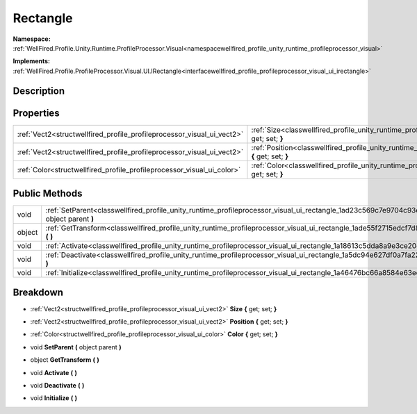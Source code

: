 .. _classwellfired_profile_unity_runtime_profileprocessor_visual_ui_rectangle:

Rectangle
==========

**Namespace:** :ref:`WellFired.Profile.Unity.Runtime.ProfileProcessor.Visual<namespacewellfired_profile_unity_runtime_profileprocessor_visual>`

**Implements:** :ref:`WellFired.Profile.ProfileProcessor.Visual.UI.IRectangle<interfacewellfired_profile_profileprocessor_visual_ui_irectangle>`


Description
------------



Properties
-----------

+-------------------------------------------------------------------------+------------------------------------------------------------------------------------------------------------------------------------------------------+
|:ref:`Vect2<structwellfired_profile_profileprocessor_visual_ui_vect2>`   |:ref:`Size<classwellfired_profile_unity_runtime_profileprocessor_visual_ui_rectangle_1af7731957cba71bf59601788c2d1b8009>` **{** get; set; **}**       |
+-------------------------------------------------------------------------+------------------------------------------------------------------------------------------------------------------------------------------------------+
|:ref:`Vect2<structwellfired_profile_profileprocessor_visual_ui_vect2>`   |:ref:`Position<classwellfired_profile_unity_runtime_profileprocessor_visual_ui_rectangle_1afa59d3be899dfcdf545378c8adb126ad>` **{** get; set; **}**   |
+-------------------------------------------------------------------------+------------------------------------------------------------------------------------------------------------------------------------------------------+
|:ref:`Color<structwellfired_profile_profileprocessor_visual_ui_color>`   |:ref:`Color<classwellfired_profile_unity_runtime_profileprocessor_visual_ui_rectangle_1a611d4b1f60370d212c263ab358e5c138>` **{** get; set; **}**      |
+-------------------------------------------------------------------------+------------------------------------------------------------------------------------------------------------------------------------------------------+

Public Methods
---------------

+-------------+-----------------------------------------------------------------------------------------------------------------------------------------------------------+
|void         |:ref:`SetParent<classwellfired_profile_unity_runtime_profileprocessor_visual_ui_rectangle_1ad23c569c7e9704c93e868e361a9af3ba>` **(** object parent **)**   |
+-------------+-----------------------------------------------------------------------------------------------------------------------------------------------------------+
|object       |:ref:`GetTransform<classwellfired_profile_unity_runtime_profileprocessor_visual_ui_rectangle_1ade55f2715edcf7d86d83072ed75e16bc>` **(**  **)**             |
+-------------+-----------------------------------------------------------------------------------------------------------------------------------------------------------+
|void         |:ref:`Activate<classwellfired_profile_unity_runtime_profileprocessor_visual_ui_rectangle_1a18613c5dda8a9e3ce20d8a3d09d5b1bd>` **(**  **)**                 |
+-------------+-----------------------------------------------------------------------------------------------------------------------------------------------------------+
|void         |:ref:`Deactivate<classwellfired_profile_unity_runtime_profileprocessor_visual_ui_rectangle_1a5dc94e627df0a7fa223169cdf20b5d9e>` **(**  **)**               |
+-------------+-----------------------------------------------------------------------------------------------------------------------------------------------------------+
|void         |:ref:`Initialize<classwellfired_profile_unity_runtime_profileprocessor_visual_ui_rectangle_1a46476bc66a8584e63ee62f830b332e84>` **(**  **)**               |
+-------------+-----------------------------------------------------------------------------------------------------------------------------------------------------------+

Breakdown
----------

.. _classwellfired_profile_unity_runtime_profileprocessor_visual_ui_rectangle_1af7731957cba71bf59601788c2d1b8009:

- :ref:`Vect2<structwellfired_profile_profileprocessor_visual_ui_vect2>` **Size** **{** get; set; **}**

.. _classwellfired_profile_unity_runtime_profileprocessor_visual_ui_rectangle_1afa59d3be899dfcdf545378c8adb126ad:

- :ref:`Vect2<structwellfired_profile_profileprocessor_visual_ui_vect2>` **Position** **{** get; set; **}**

.. _classwellfired_profile_unity_runtime_profileprocessor_visual_ui_rectangle_1a611d4b1f60370d212c263ab358e5c138:

- :ref:`Color<structwellfired_profile_profileprocessor_visual_ui_color>` **Color** **{** get; set; **}**

.. _classwellfired_profile_unity_runtime_profileprocessor_visual_ui_rectangle_1ad23c569c7e9704c93e868e361a9af3ba:

- void **SetParent** **(** object parent **)**

.. _classwellfired_profile_unity_runtime_profileprocessor_visual_ui_rectangle_1ade55f2715edcf7d86d83072ed75e16bc:

- object **GetTransform** **(**  **)**

.. _classwellfired_profile_unity_runtime_profileprocessor_visual_ui_rectangle_1a18613c5dda8a9e3ce20d8a3d09d5b1bd:

- void **Activate** **(**  **)**

.. _classwellfired_profile_unity_runtime_profileprocessor_visual_ui_rectangle_1a5dc94e627df0a7fa223169cdf20b5d9e:

- void **Deactivate** **(**  **)**

.. _classwellfired_profile_unity_runtime_profileprocessor_visual_ui_rectangle_1a46476bc66a8584e63ee62f830b332e84:

- void **Initialize** **(**  **)**

